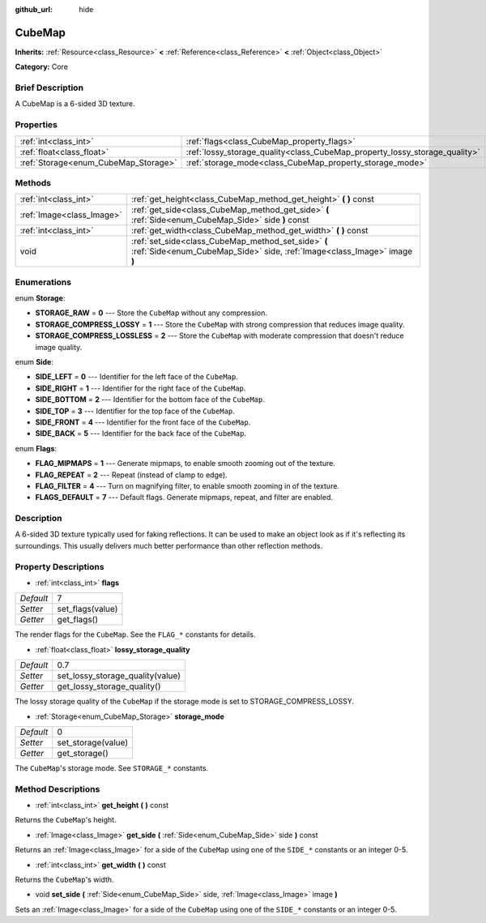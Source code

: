 :github_url: hide

.. Generated automatically by doc/tools/makerst.py in Godot's source tree.
.. DO NOT EDIT THIS FILE, but the CubeMap.xml source instead.
.. The source is found in doc/classes or modules/<name>/doc_classes.

.. _class_CubeMap:

CubeMap
=======

**Inherits:** :ref:`Resource<class_Resource>` **<** :ref:`Reference<class_Reference>` **<** :ref:`Object<class_Object>`

**Category:** Core

Brief Description
-----------------

A CubeMap is a 6-sided 3D texture.

Properties
----------

+--------------------------------------+----------------------------------------------------------------------------+-----+
| :ref:`int<class_int>`                | :ref:`flags<class_CubeMap_property_flags>`                                 | 7   |
+--------------------------------------+----------------------------------------------------------------------------+-----+
| :ref:`float<class_float>`            | :ref:`lossy_storage_quality<class_CubeMap_property_lossy_storage_quality>` | 0.7 |
+--------------------------------------+----------------------------------------------------------------------------+-----+
| :ref:`Storage<enum_CubeMap_Storage>` | :ref:`storage_mode<class_CubeMap_property_storage_mode>`                   | 0   |
+--------------------------------------+----------------------------------------------------------------------------+-----+

Methods
-------

+---------------------------+---------------------------------------------------------------------------------------------------------------------------------+
| :ref:`int<class_int>`     | :ref:`get_height<class_CubeMap_method_get_height>` **(** **)** const                                                            |
+---------------------------+---------------------------------------------------------------------------------------------------------------------------------+
| :ref:`Image<class_Image>` | :ref:`get_side<class_CubeMap_method_get_side>` **(** :ref:`Side<enum_CubeMap_Side>` side **)** const                            |
+---------------------------+---------------------------------------------------------------------------------------------------------------------------------+
| :ref:`int<class_int>`     | :ref:`get_width<class_CubeMap_method_get_width>` **(** **)** const                                                              |
+---------------------------+---------------------------------------------------------------------------------------------------------------------------------+
| void                      | :ref:`set_side<class_CubeMap_method_set_side>` **(** :ref:`Side<enum_CubeMap_Side>` side, :ref:`Image<class_Image>` image **)** |
+---------------------------+---------------------------------------------------------------------------------------------------------------------------------+

Enumerations
------------

.. _enum_CubeMap_Storage:

.. _class_CubeMap_constant_STORAGE_RAW:

.. _class_CubeMap_constant_STORAGE_COMPRESS_LOSSY:

.. _class_CubeMap_constant_STORAGE_COMPRESS_LOSSLESS:

enum **Storage**:

- **STORAGE_RAW** = **0** --- Store the ``CubeMap`` without any compression.

- **STORAGE_COMPRESS_LOSSY** = **1** --- Store the ``CubeMap`` with strong compression that reduces image quality.

- **STORAGE_COMPRESS_LOSSLESS** = **2** --- Store the ``CubeMap`` with moderate compression that doesn't reduce image quality.

.. _enum_CubeMap_Side:

.. _class_CubeMap_constant_SIDE_LEFT:

.. _class_CubeMap_constant_SIDE_RIGHT:

.. _class_CubeMap_constant_SIDE_BOTTOM:

.. _class_CubeMap_constant_SIDE_TOP:

.. _class_CubeMap_constant_SIDE_FRONT:

.. _class_CubeMap_constant_SIDE_BACK:

enum **Side**:

- **SIDE_LEFT** = **0** --- Identifier for the left face of the ``CubeMap``.

- **SIDE_RIGHT** = **1** --- Identifier for the right face of the ``CubeMap``.

- **SIDE_BOTTOM** = **2** --- Identifier for the bottom face of the ``CubeMap``.

- **SIDE_TOP** = **3** --- Identifier for the top face of the ``CubeMap``.

- **SIDE_FRONT** = **4** --- Identifier for the front face of the ``CubeMap``.

- **SIDE_BACK** = **5** --- Identifier for the back face of the ``CubeMap``.

.. _enum_CubeMap_Flags:

.. _class_CubeMap_constant_FLAG_MIPMAPS:

.. _class_CubeMap_constant_FLAG_REPEAT:

.. _class_CubeMap_constant_FLAG_FILTER:

.. _class_CubeMap_constant_FLAGS_DEFAULT:

enum **Flags**:

- **FLAG_MIPMAPS** = **1** --- Generate mipmaps, to enable smooth zooming out of the texture.

- **FLAG_REPEAT** = **2** --- Repeat (instead of clamp to edge).

- **FLAG_FILTER** = **4** --- Turn on magnifying filter, to enable smooth zooming in of the texture.

- **FLAGS_DEFAULT** = **7** --- Default flags. Generate mipmaps, repeat, and filter are enabled.

Description
-----------

A 6-sided 3D texture typically used for faking reflections. It can be used to make an object look as if it's reflecting its surroundings. This usually delivers much better performance than other reflection methods.

Property Descriptions
---------------------

.. _class_CubeMap_property_flags:

- :ref:`int<class_int>` **flags**

+-----------+------------------+
| *Default* | 7                |
+-----------+------------------+
| *Setter*  | set_flags(value) |
+-----------+------------------+
| *Getter*  | get_flags()      |
+-----------+------------------+

The render flags for the ``CubeMap``. See the ``FLAG_*`` constants for details.

.. _class_CubeMap_property_lossy_storage_quality:

- :ref:`float<class_float>` **lossy_storage_quality**

+-----------+----------------------------------+
| *Default* | 0.7                              |
+-----------+----------------------------------+
| *Setter*  | set_lossy_storage_quality(value) |
+-----------+----------------------------------+
| *Getter*  | get_lossy_storage_quality()      |
+-----------+----------------------------------+

The lossy storage quality of the ``CubeMap`` if the storage mode is set to STORAGE_COMPRESS_LOSSY.

.. _class_CubeMap_property_storage_mode:

- :ref:`Storage<enum_CubeMap_Storage>` **storage_mode**

+-----------+--------------------+
| *Default* | 0                  |
+-----------+--------------------+
| *Setter*  | set_storage(value) |
+-----------+--------------------+
| *Getter*  | get_storage()      |
+-----------+--------------------+

The ``CubeMap``'s storage mode. See ``STORAGE_*`` constants.

Method Descriptions
-------------------

.. _class_CubeMap_method_get_height:

- :ref:`int<class_int>` **get_height** **(** **)** const

Returns the ``CubeMap``'s height.

.. _class_CubeMap_method_get_side:

- :ref:`Image<class_Image>` **get_side** **(** :ref:`Side<enum_CubeMap_Side>` side **)** const

Returns an :ref:`Image<class_Image>` for a side of the ``CubeMap`` using one of the ``SIDE_*`` constants or an integer 0-5.

.. _class_CubeMap_method_get_width:

- :ref:`int<class_int>` **get_width** **(** **)** const

Returns the ``CubeMap``'s width.

.. _class_CubeMap_method_set_side:

- void **set_side** **(** :ref:`Side<enum_CubeMap_Side>` side, :ref:`Image<class_Image>` image **)**

Sets an :ref:`Image<class_Image>` for a side of the ``CubeMap`` using one of the ``SIDE_*`` constants or an integer 0-5.

